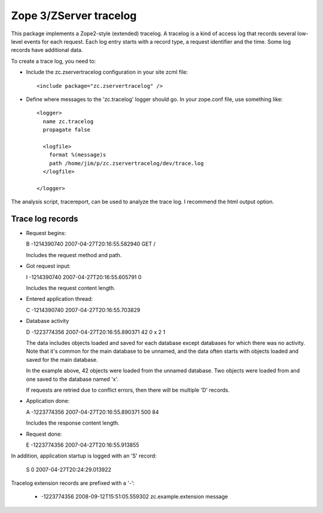 =======================
Zope 3/ZServer tracelog
=======================

.. image:: https://github.com/zopefoundation/zc.zservertracelog/actions/workflows/tests.yml/badge.svg
    :target: https://github.com/zopefoundation/zc.zservertracelog/actions/workflows/tests.yml

This package implements a Zope2-style (extended) tracelog.  A tracelog
is a kind of access log that records several low-level events for each
request.  Each log entry starts with a record type, a request
identifier and the time.  Some log records have additional data.

To create a trace log, you need to:

- Include the zc.zservertracelog configuration in your site zcml file::

    <include package="zc.zservertracelog" />

- Define where messages to the 'zc.tracelog' logger should go. In your
  zope.conf file, use something like::

    <logger>
      name zc.tracelog
      propagate false

      <logfile>
        format %(message)s
        path /home/jim/p/zc.zservertracelog/dev/trace.log
      </logfile>

    </logger>


The analysis script, tracereport, can be used to analyze the trace
log. I recommend the html output option.

Trace log records
=================

- Request begins:

  B -1214390740 2007-04-27T20:16:55.582940 GET /

  Includes the request method and path.

- Got request input:

  I -1214390740 2007-04-27T20:16:55.605791 0

  Includes the request content length.

- Entered application thread:

  C -1214390740 2007-04-27T20:16:55.703829

- Database activity


  D -1223774356 2007-04-27T20:16:55.890371 42 0 x 2 1

  The data includes objects loaded and saved for each database except
  databases for which there was no activity.  Note that it's common
  for the main database to be unnamed, and the data often starts with
  objects loaded and saved for the main database.

  In the example above, 42 objects were loaded from the unnamed
  database. Two objects were loaded from and one saved to the database
  named 'x'.

  If requests are retried due to conflict errors, then there will be
  multiple 'D' records.

- Application done:

  A -1223774356 2007-04-27T20:16:55.890371 500 84

  Includes the response content length.

- Request done:

  E -1223774356 2007-04-27T20:16:55.913855

In addition, application startup is logged with an 'S' record:

  S 0 2007-04-27T20:24:29.013922

Tracelog extension records are prefixed with a '-':

  - -1223774356 2008-09-12T15:51:05.559302 zc.example.extension message

